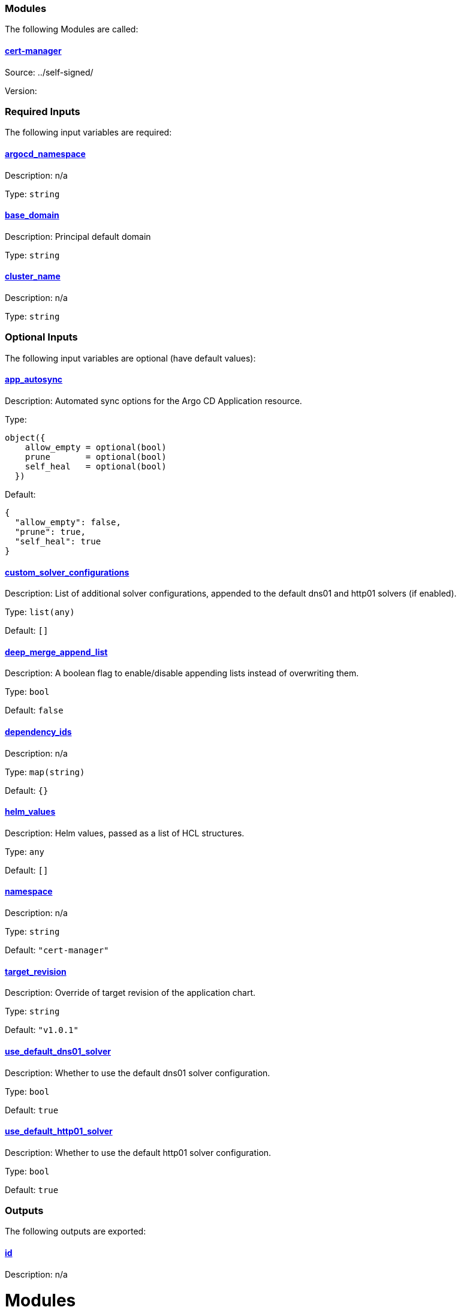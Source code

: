 // BEGIN_TF_DOCS


=== Modules

The following Modules are called:

==== [[module_cert-manager]] <<module_cert-manager,cert-manager>>

Source: ../self-signed/

Version:

=== Required Inputs

The following input variables are required:

==== [[input_argocd_namespace]] <<input_argocd_namespace,argocd_namespace>>

Description: n/a

Type: `string`

==== [[input_base_domain]] <<input_base_domain,base_domain>>

Description: Principal default domain

Type: `string`

==== [[input_cluster_name]] <<input_cluster_name,cluster_name>>

Description: n/a

Type: `string`

=== Optional Inputs

The following input variables are optional (have default values):

==== [[input_app_autosync]] <<input_app_autosync,app_autosync>>

Description: Automated sync options for the Argo CD Application resource.

Type:
[source,hcl]
----
object({
    allow_empty = optional(bool)
    prune       = optional(bool)
    self_heal   = optional(bool)
  })
----

Default:
[source,json]
----
{
  "allow_empty": false,
  "prune": true,
  "self_heal": true
}
----

==== [[input_custom_solver_configurations]] <<input_custom_solver_configurations,custom_solver_configurations>>

Description: List of additional solver configurations, appended to the default dns01 and http01 solvers (if enabled).

Type: `list(any)`

Default: `[]`

==== [[input_deep_merge_append_list]] <<input_deep_merge_append_list,deep_merge_append_list>>

Description: A boolean flag to enable/disable appending lists instead of overwriting them.

Type: `bool`

Default: `false`

==== [[input_dependency_ids]] <<input_dependency_ids,dependency_ids>>

Description: n/a

Type: `map(string)`

Default: `{}`

==== [[input_helm_values]] <<input_helm_values,helm_values>>

Description: Helm values, passed as a list of HCL structures.

Type: `any`

Default: `[]`

==== [[input_namespace]] <<input_namespace,namespace>>

Description: n/a

Type: `string`

Default: `"cert-manager"`

==== [[input_target_revision]] <<input_target_revision,target_revision>>

Description: Override of target revision of the application chart.

Type: `string`

Default: `"v1.0.1"`

==== [[input_use_default_dns01_solver]] <<input_use_default_dns01_solver,use_default_dns01_solver>>

Description: Whether to use the default dns01 solver configuration.

Type: `bool`

Default: `true`

==== [[input_use_default_http01_solver]] <<input_use_default_http01_solver,use_default_http01_solver>>

Description: Whether to use the default http01 solver configuration.

Type: `bool`

Default: `true`

=== Outputs

The following outputs are exported:

==== [[output_id]] <<output_id,id>>

Description: n/a
// END_TF_DOCS
// BEGIN_TF_TABLES


= Modules

[cols="a,a,a",options="header,autowidth"]
|===
|Name |Source |Version
|[[module_cert-manager]] <<module_cert-manager,cert-manager>> |../self-signed/ |
|===

= Inputs

[cols="a,a,a,a,a",options="header,autowidth"]
|===
|Name |Description |Type |Default |Required
|[[input_app_autosync]] <<input_app_autosync,app_autosync>>
|Automated sync options for the Argo CD Application resource.
|

[source]
----
object({
    allow_empty = optional(bool)
    prune       = optional(bool)
    self_heal   = optional(bool)
  })
----

|

[source]
----
{
  "allow_empty": false,
  "prune": true,
  "self_heal": true
}
----

|no

|[[input_argocd_namespace]] <<input_argocd_namespace,argocd_namespace>>
|n/a
|`string`
|n/a
|yes

|[[input_base_domain]] <<input_base_domain,base_domain>>
|Principal default domain
|`string`
|n/a
|yes

|[[input_cluster_name]] <<input_cluster_name,cluster_name>>
|n/a
|`string`
|n/a
|yes

|[[input_custom_solver_configurations]] <<input_custom_solver_configurations,custom_solver_configurations>>
|List of additional solver configurations, appended to the default dns01 and http01 solvers (if enabled).
|`list(any)`
|`[]`
|no

|[[input_deep_merge_append_list]] <<input_deep_merge_append_list,deep_merge_append_list>>
|A boolean flag to enable/disable appending lists instead of overwriting them.
|`bool`
|`false`
|no

|[[input_dependency_ids]] <<input_dependency_ids,dependency_ids>>
|n/a
|`map(string)`
|`{}`
|no

|[[input_helm_values]] <<input_helm_values,helm_values>>
|Helm values, passed as a list of HCL structures.
|`any`
|`[]`
|no

|[[input_namespace]] <<input_namespace,namespace>>
|n/a
|`string`
|`"cert-manager"`
|no

|[[input_target_revision]] <<input_target_revision,target_revision>>
|Override of target revision of the application chart.
|`string`
|`"v1.0.1"`
|no

|[[input_use_default_dns01_solver]] <<input_use_default_dns01_solver,use_default_dns01_solver>>
|Whether to use the default dns01 solver configuration.
|`bool`
|`true`
|no

|[[input_use_default_http01_solver]] <<input_use_default_http01_solver,use_default_http01_solver>>
|Whether to use the default http01 solver configuration.
|`bool`
|`true`
|no

|===

= Outputs

[cols="a,a",options="header,autowidth"]
|===
|Name |Description
|[[output_id]] <<output_id,id>> |n/a
|===
// END_TF_TABLES
